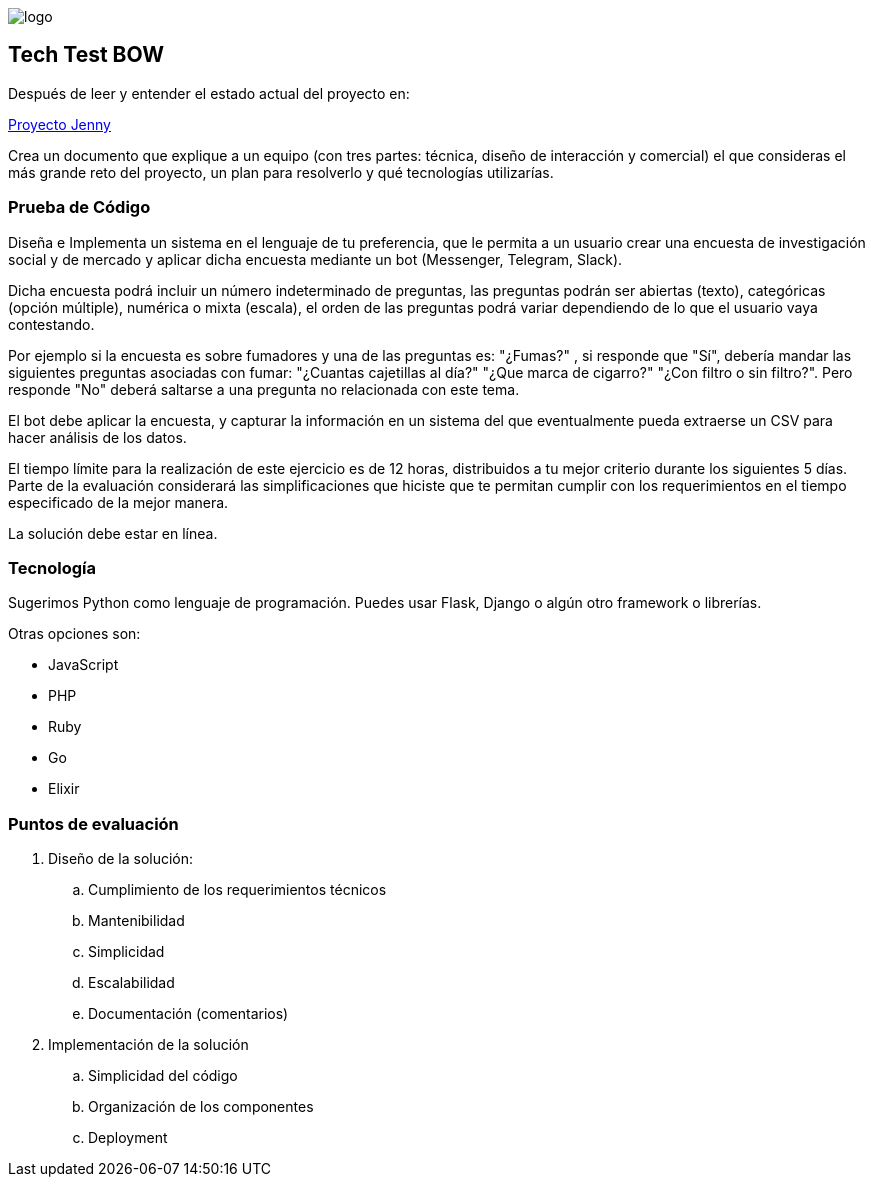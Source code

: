 :stylesheet: ./adoc-foundation.css
image::https://bow.dev/assets/img/logo/logo.png[]
== Tech Test BOW

Después de leer y entender el estado actual del proyecto en: 

link:https://www.notion.so/Proyecto-Jenny-a68a0453d3f7437eaa1573a5792baa12[Proyecto Jenny]

Crea un documento que explique a un equipo (con tres partes: técnica, diseño de interacción y comercial) el que consideras el más grande reto del proyecto, un plan para resolverlo y qué tecnologías utilizarías. 

=== Prueba de Código

Diseña e Implementa un sistema en el lenguaje de tu preferencia, que le permita a un usuario crear una encuesta de investigación social y de mercado y aplicar dicha encuesta mediante un bot (Messenger, Telegram, Slack).

Dicha encuesta podrá incluir un número indeterminado de preguntas, las preguntas podrán ser abiertas (texto), categóricas (opción múltiple), numérica o mixta (escala), el orden de las preguntas podrá variar dependiendo de lo que el usuario vaya contestando.

Por ejemplo si la encuesta es sobre fumadores y una de las preguntas es: "¿Fumas?" , si responde que "Sí", debería mandar las siguientes preguntas asociadas con fumar: "¿Cuantas cajetillas al día?" "¿Que marca de cigarro?" "¿Con filtro o sin filtro?". Pero responde "No" deberá saltarse a una pregunta no relacionada con este tema.

El bot debe aplicar la encuesta, y capturar la información en un sistema del que eventualmente pueda extraerse un CSV para hacer análisis de los datos. 

El tiempo límite para la realización de este ejercicio es de 12 horas, distribuidos a tu mejor criterio durante los siguientes 5 días. Parte de la evaluación considerará las simplificaciones que hiciste que te permitan cumplir con los requerimientos en el tiempo especificado de la mejor manera.

La solución debe estar en línea.

=== Tecnología

Sugerimos Python como lenguaje de programación. Puedes usar Flask, Django o algún otro framework o librerías.

Otras opciones son:

* JavaScript
* PHP
* Ruby
* Go
* Elixir

=== Puntos de evaluación

. Diseño de la solución:
    .. Cumplimiento de los requerimientos técnicos
    .. Mantenibilidad
    .. Simplicidad
    .. Escalabilidad
    .. Documentación (comentarios)

. Implementación de la solución
    .. Simplicidad del código
    .. Organización de los componentes
    .. Deployment
